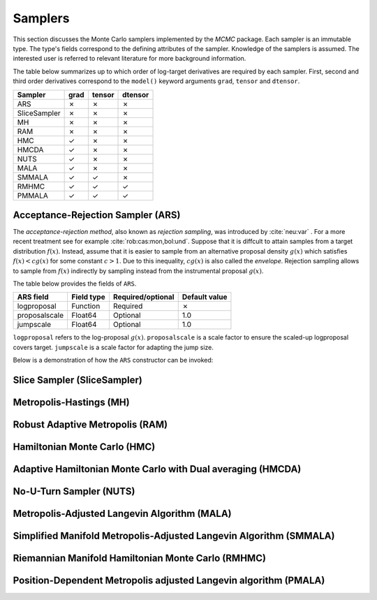 Samplers
==========================================================================================

This section discusses the Monte Carlo samplers implemented by the *MCMC* package. Each sampler is an immutable type.
The type's fields correspond to the defining attributes of the sampler. Knowledge of the samplers is assumed. The
interested user is referred to relevant literature for more background information.

The table below summarizes up to which order of log-target derivatives are required by each sampler. First, second and
third order derivatives correspond to the ``model()`` keyword arguments ``grad``, ``tensor`` and ``dtensor``.

+---------------+---------+---------+---------+
| Sampler       | grad    | tensor  | dtensor |
+===============+=========+=========+=========+
| ARS           |    ✗    |    ✗    |    ✗    |
+---------------+---------+---------+---------+
| SliceSampler  |    ✗    |    ✗    |    ✗    |
+---------------+---------+---------+---------+
| MH            |    ✗    |    ✗    |    ✗    |
+---------------+---------+---------+---------+
| RAM           |    ✗    |    ✗    |    ✗    |
+---------------+---------+---------+---------+
| HMC           |    ✓    |    ✗    |    ✗    |
+---------------+---------+---------+---------+
| HMCDA         |    ✓    |    ✗    |    ✗    |
+---------------+---------+---------+---------+
| NUTS          |    ✓    |    ✗    |    ✗    |
+---------------+---------+---------+---------+
| MALA          |    ✓    |    ✗    |    ✗    |
+---------------+---------+---------+---------+
| SMMALA        |    ✓    |    ✓    |    ✗    |
+---------------+---------+---------+---------+
| RMHMC         |    ✓    |    ✓    |    ✓    |
+---------------+---------+---------+---------+
| PMMALA        |    ✓    |    ✓    |    ✓    |
+---------------+---------+---------+---------+


.. _ars:

Acceptance-Rejection Sampler (ARS)
------------------------------------------------------------------------------------------

The *acceptance-rejection method*, also known as *rejection sampling*, was introduced by :cite:`neu:var` . For a more
recent treatment see for example :cite:`rob:cas:mon,bol:und`. Suppose that it is diffcult to attain samples from a
target distribution
:math:`f(x)`.
Instead, assume that it is easier to sample from an alternative proposal density
:math:`g(x)` which satisfies
:math:`f(x)<cg(x)` for some constant
:math:`c>1`.
Due to this inequality,
:math:`cg(x)`
is also called the *envelope*. Rejection sampling allows to sample from
:math:`f(x)`
indirectly by sampling instead from the instrumental proposal
:math:`g(x)`.

The table below provides the fields of ``ARS``.

+---------------+--------------+---------+---------+---------------+
| ARS field     | Field type   | Required/optional | Default value |
+===============+==============+=========+=========+===============+
| logproposal   | Function     | Required          | ✗             |
+---------------+--------------+---------+---------+---------------+
| proposalscale | Float64      | Optional          | 1.0           |
+---------------+--------------+---------+---------+---------------+
| jumpscale     | Float64      | Optional          | 1.0           |
+---------------+--------------+---------+---------+---------------+

``logproposal`` refers to the log-proposal
:math:`g(x)`.
``proposalscale`` is a scale factor to ensure the scaled-up logproposal covers target.
``jumpscale`` is a scale factor for adapting the jump size.

Below is a demonstration of how the ``ARS`` constructor can be invoked:

.. code-block:: julia
  :linenos:

  ARS(x -> -dot(x, x)/2)

  ARS(x -> -dot(x, x)/2; proposalscale=1.5, jumpscale=0.9)


.. _slice_sampler:

Slice Sampler (SliceSampler)
------------------------------------------------------------------------------------------


.. _mh:

Metropolis-Hastings (MH)
------------------------------------------------------------------------------------------


.. _ram:

Robust Adaptive Metropolis (RAM)
------------------------------------------------------------------------------------------


.. _hmc:

Hamiltonian Monte Carlo (HMC)
------------------------------------------------------------------------------------------


.. _hmcda:

Adaptive Hamiltonian Monte Carlo with Dual averaging (HMCDA)
------------------------------------------------------------------------------------------


.. _nuts:

No-U-Turn Sampler (NUTS)
------------------------------------------------------------------------------------------


.. _mala:

Metropolis-Adjusted Langevin Algorithm (MALA)
------------------------------------------------------------------------------------------


.. _smmala:

Simplified Manifold Metropolis-Adjusted Langevin Algorithm (SMMALA)
------------------------------------------------------------------------------------------


.. _rmhmc:

Riemannian Manifold Hamiltonian Monte Carlo (RMHMC)
------------------------------------------------------------------------------------------


.. _pmala:

Position-Dependent Metropolis adjusted Langevin algorithm (PMALA)
------------------------------------------------------------------------------------------
